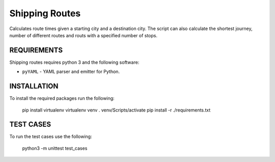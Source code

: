 Shipping Routes
========================================================================

Calculates route times given a starting city and a destination city.
The script can also calculate the shortest journey, number of different routes and routs with a specified number of stops.

REQUIREMENTS
------------------------------------------------------------------------
Shipping routes requires python 3 and the following software:

* ``pyYAML`` - YAML parser and emitter for Python.

INSTALLATION
------------------------------------------------------------------------
To install the required packages run the following:

   pip install virtualenv
   virtualenv venv
   . venv/Scripts/activate
   pip install -r ./requirements.txt

TEST CASES
------------------------------------------------------------------------
To run the test cases use the following:

   python3 -m unittest test_cases


